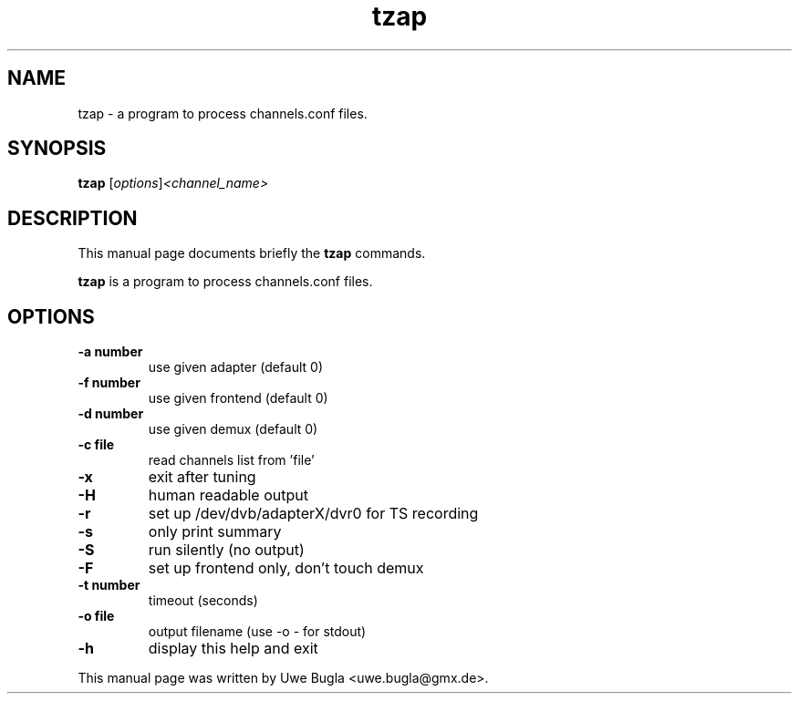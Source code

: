 .TH tzap 1 "February 14, 2010"
.SH NAME
tzap \- a program to process channels.conf files.
.SH SYNOPSIS
.B tzap
.RI [ options ] <channel_name>
.br
.SH DESCRIPTION
This manual page documents briefly the
.B tzap
commands.
.PP
\fBtzap\fP is a program to process channels.conf files.
.SH OPTIONS
.TP
.B \-a number
use given adapter (default 0)
.TP
.B \-f number
use given frontend (default 0)
.TP
.B \-d number
use given demux (default 0)
.TP
.B \-c file
read channels list from 'file'
.TP
.B \-x
exit after tuning
.TP
.B \-H
human readable output
.TP
.B \-r
set up /dev/dvb/adapterX/dvr0 for TS recording
.TP
.B \-s
only print summary
.TP
.B \-S
run silently (no output)
.TP
.B \-F
set up frontend only, don't touch demux
.TP
.B \-t number
timeout (seconds)
.TP
.B \-o file
output filename (use -o - for stdout)
.TP
.B \-h
display this help and exit
.br
.PP
This manual page was written by Uwe Bugla <uwe.bugla@gmx.de>.
